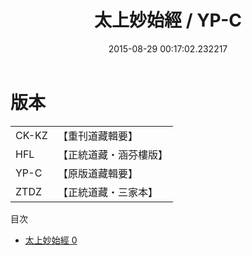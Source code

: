 #+TITLE: 太上妙始經 / YP-C

#+DATE: 2015-08-29 00:17:02.232217
* 版本
 |     CK-KZ|【重刊道藏輯要】|
 |       HFL|【正統道藏・涵芬樓版】|
 |      YP-C|【原版道藏輯要】|
 |      ZTDZ|【正統道藏・三家本】|
目次
 - [[file:KR5c0039_000.txt][太上妙始經 0]]
